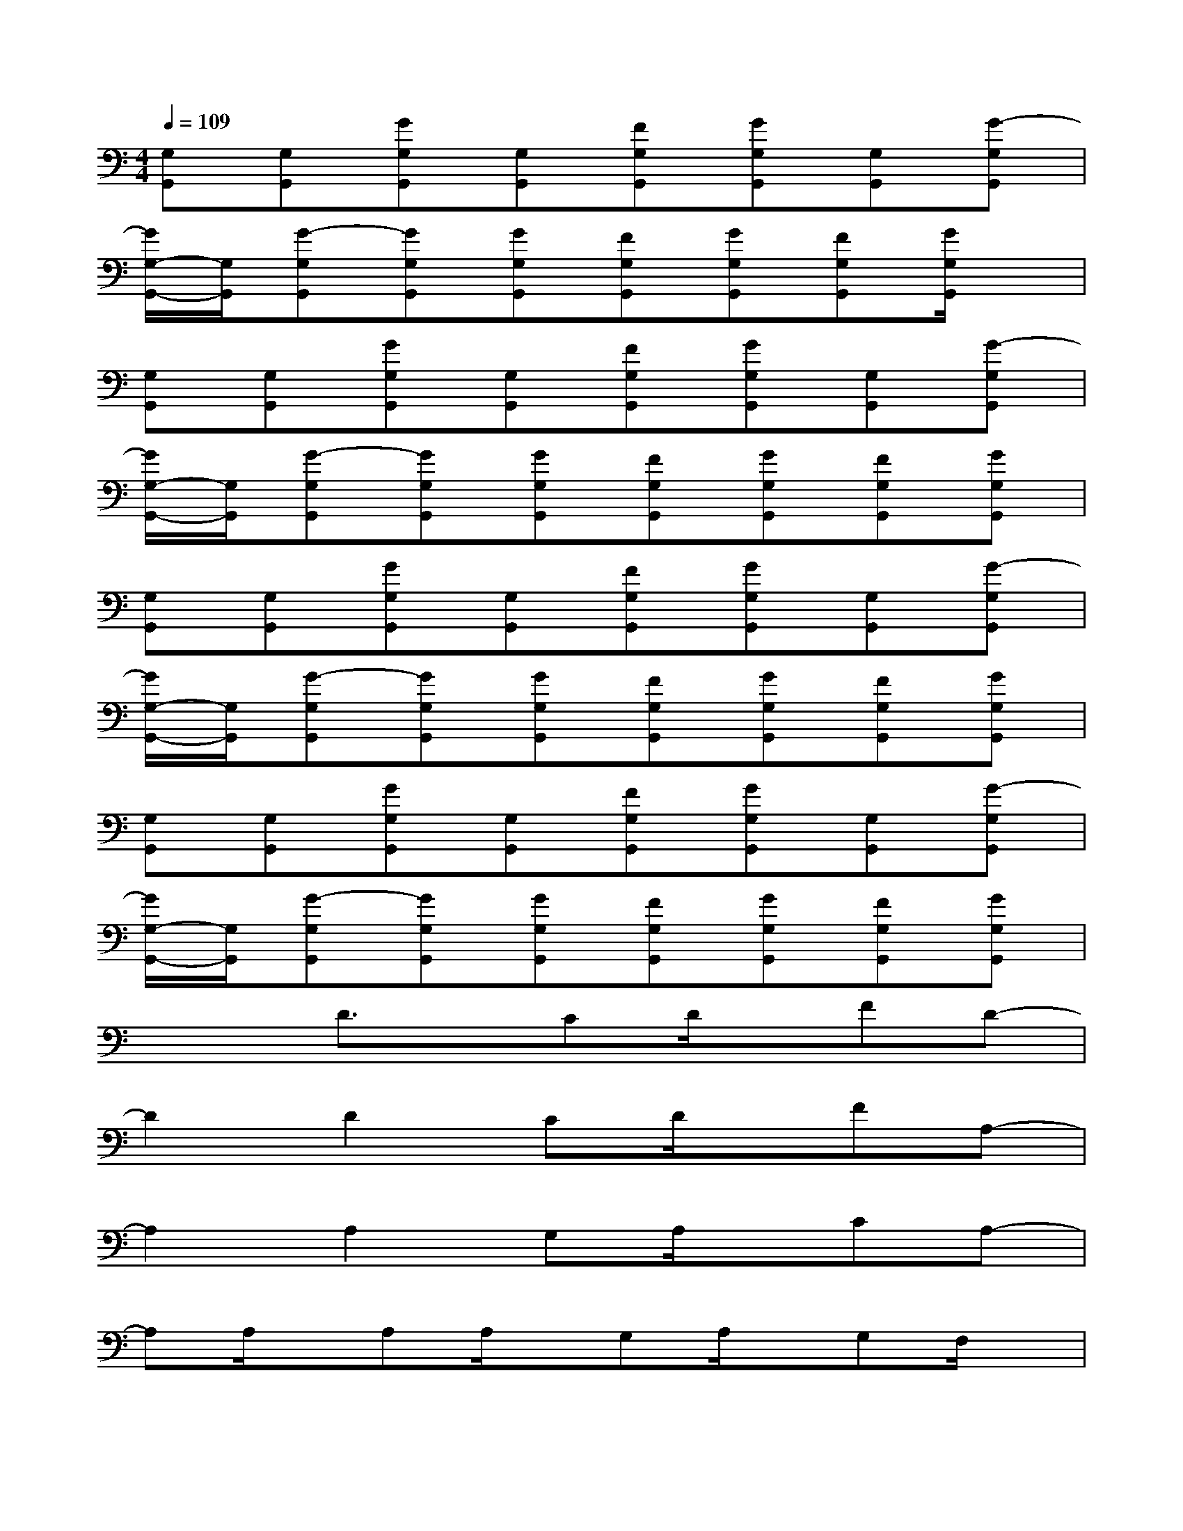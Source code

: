 X:1
T:
M:4/4
L:1/8
Q:1/4=109
K:C%0sharps
V:1
[G,G,,][G,G,,][GG,G,,][G,G,,][FG,G,,][GG,G,,][G,G,,][G-G,G,,]|
[G/2G,/2-G,,/2-][G,/2G,,/2][G-G,G,,][GG,G,,][GG,G,,][FG,G,,][GG,G,,][FG,G,,][G/2G,/2G,,/2]x/2|
[G,G,,][G,G,,][GG,G,,][G,G,,][FG,G,,][GG,G,,][G,G,,][G-G,G,,]|
[G/2G,/2-G,,/2-][G,/2G,,/2][G-G,G,,][GG,G,,][GG,G,,][FG,G,,][GG,G,,][FG,G,,][GG,G,,]|
[G,G,,][G,G,,][GG,G,,][G,G,,][FG,G,,][GG,G,,][G,G,,][G-G,G,,]|
[G/2G,/2-G,,/2-][G,/2G,,/2][G-G,G,,][GG,G,,][GG,G,,][FG,G,,][GG,G,,][FG,G,,][GG,G,,]|
[G,G,,][G,G,,][GG,G,,][G,G,,][FG,G,,][GG,G,,][G,G,,][G-G,G,,]|
[G/2G,/2-G,,/2-][G,/2G,,/2][G-G,G,,][GG,G,,][GG,G,,][FG,G,,][GG,G,,][FG,G,,][GG,G,,]|
x2D3/2x/2CD/2x/2FD-|
D2D2CD/2x/2FA,-|
A,2A,2G,A,/2x/2CA,-|
A,A,/2x/2A,A,/2x/2G,A,/2x/2G,F,/2x/2|
x2D2CD/2x/2FD-|
D2D2CD/2x/2FA,-|
A,2A,2G,A,CA,-|
A,A,A,A,G,A,G,F,